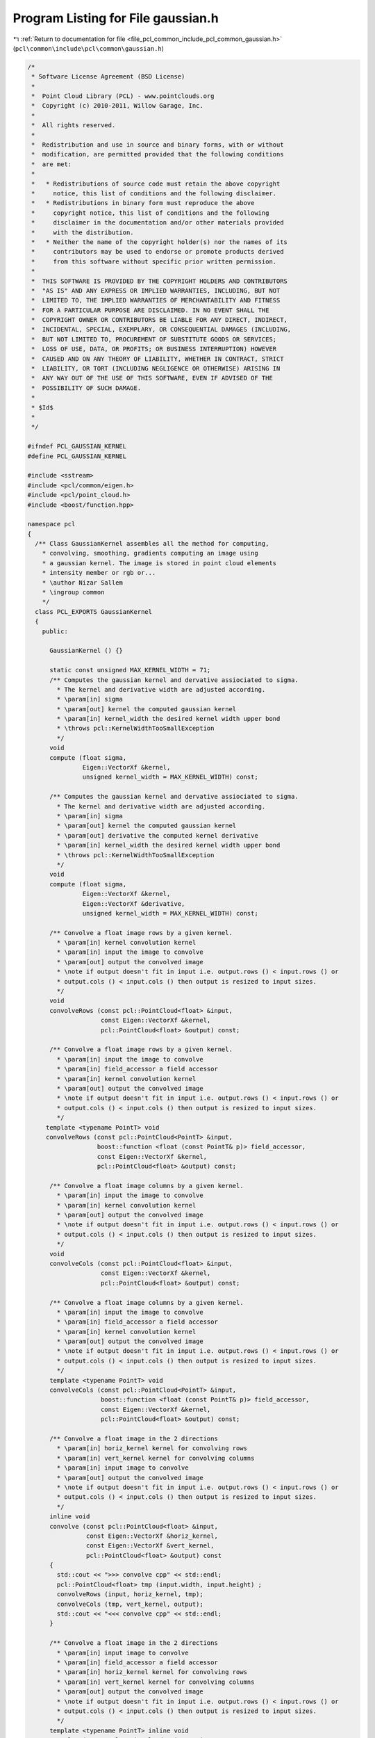 
.. _program_listing_file_pcl_common_include_pcl_common_gaussian.h:

Program Listing for File gaussian.h
===================================

|exhale_lsh| :ref:`Return to documentation for file <file_pcl_common_include_pcl_common_gaussian.h>` (``pcl\common\include\pcl\common\gaussian.h``)

.. |exhale_lsh| unicode:: U+021B0 .. UPWARDS ARROW WITH TIP LEFTWARDS

.. code-block:: cpp

   /*
    * Software License Agreement (BSD License)
    *
    *  Point Cloud Library (PCL) - www.pointclouds.org
    *  Copyright (c) 2010-2011, Willow Garage, Inc.
    *
    *  All rights reserved. 
    *
    *  Redistribution and use in source and binary forms, with or without
    *  modification, are permitted provided that the following conditions
    *  are met:
    *
    *   * Redistributions of source code must retain the above copyright
    *     notice, this list of conditions and the following disclaimer.
    *   * Redistributions in binary form must reproduce the above
    *     copyright notice, this list of conditions and the following
    *     disclaimer in the documentation and/or other materials provided
    *     with the distribution.
    *   * Neither the name of the copyright holder(s) nor the names of its
    *     contributors may be used to endorse or promote products derived
    *     from this software without specific prior written permission.
    *
    *  THIS SOFTWARE IS PROVIDED BY THE COPYRIGHT HOLDERS AND CONTRIBUTORS
    *  "AS IS" AND ANY EXPRESS OR IMPLIED WARRANTIES, INCLUDING, BUT NOT
    *  LIMITED TO, THE IMPLIED WARRANTIES OF MERCHANTABILITY AND FITNESS
    *  FOR A PARTICULAR PURPOSE ARE DISCLAIMED. IN NO EVENT SHALL THE
    *  COPYRIGHT OWNER OR CONTRIBUTORS BE LIABLE FOR ANY DIRECT, INDIRECT,
    *  INCIDENTAL, SPECIAL, EXEMPLARY, OR CONSEQUENTIAL DAMAGES (INCLUDING,
    *  BUT NOT LIMITED TO, PROCUREMENT OF SUBSTITUTE GOODS OR SERVICES;
    *  LOSS OF USE, DATA, OR PROFITS; OR BUSINESS INTERRUPTION) HOWEVER
    *  CAUSED AND ON ANY THEORY OF LIABILITY, WHETHER IN CONTRACT, STRICT
    *  LIABILITY, OR TORT (INCLUDING NEGLIGENCE OR OTHERWISE) ARISING IN
    *  ANY WAY OUT OF THE USE OF THIS SOFTWARE, EVEN IF ADVISED OF THE
    *  POSSIBILITY OF SUCH DAMAGE.
    *
    * $Id$
    *
    */
   
   #ifndef PCL_GAUSSIAN_KERNEL
   #define PCL_GAUSSIAN_KERNEL
   
   #include <sstream>
   #include <pcl/common/eigen.h>
   #include <pcl/point_cloud.h>
   #include <boost/function.hpp>
   
   namespace pcl
   {
     /** Class GaussianKernel assembles all the method for computing, 
       * convolving, smoothing, gradients computing an image using
       * a gaussian kernel. The image is stored in point cloud elements 
       * intensity member or rgb or...
       * \author Nizar Sallem
       * \ingroup common
       */
     class PCL_EXPORTS GaussianKernel
     {
       public:
   
         GaussianKernel () {}
   
         static const unsigned MAX_KERNEL_WIDTH = 71;
         /** Computes the gaussian kernel and dervative assiociated to sigma.
           * The kernel and derivative width are adjusted according.
           * \param[in] sigma
           * \param[out] kernel the computed gaussian kernel
           * \param[in] kernel_width the desired kernel width upper bond
           * \throws pcl::KernelWidthTooSmallException
           */
         void
         compute (float sigma, 
                  Eigen::VectorXf &kernel,
                  unsigned kernel_width = MAX_KERNEL_WIDTH) const;
   
         /** Computes the gaussian kernel and dervative assiociated to sigma.
           * The kernel and derivative width are adjusted according.
           * \param[in] sigma
           * \param[out] kernel the computed gaussian kernel
           * \param[out] derivative the computed kernel derivative
           * \param[in] kernel_width the desired kernel width upper bond
           * \throws pcl::KernelWidthTooSmallException
           */
         void
         compute (float sigma, 
                  Eigen::VectorXf &kernel, 
                  Eigen::VectorXf &derivative, 
                  unsigned kernel_width = MAX_KERNEL_WIDTH) const;
   
         /** Convolve a float image rows by a given kernel.
           * \param[in] kernel convolution kernel
           * \param[in] input the image to convolve
           * \param[out] output the convolved image
           * \note if output doesn't fit in input i.e. output.rows () < input.rows () or
           * output.cols () < input.cols () then output is resized to input sizes.
           */
         void
         convolveRows (const pcl::PointCloud<float> &input,
                       const Eigen::VectorXf &kernel,
                       pcl::PointCloud<float> &output) const;
   
         /** Convolve a float image rows by a given kernel.
           * \param[in] input the image to convolve
           * \param[in] field_accessor a field accessor
           * \param[in] kernel convolution kernel
           * \param[out] output the convolved image
           * \note if output doesn't fit in input i.e. output.rows () < input.rows () or
           * output.cols () < input.cols () then output is resized to input sizes.
           */
        template <typename PointT> void
        convolveRows (const pcl::PointCloud<PointT> &input,
                      boost::function <float (const PointT& p)> field_accessor,
                      const Eigen::VectorXf &kernel,
                      pcl::PointCloud<float> &output) const;
   
         /** Convolve a float image columns by a given kernel.
           * \param[in] input the image to convolve
           * \param[in] kernel convolution kernel
           * \param[out] output the convolved image
           * \note if output doesn't fit in input i.e. output.rows () < input.rows () or
           * output.cols () < input.cols () then output is resized to input sizes.
           */
         void
         convolveCols (const pcl::PointCloud<float> &input,
                       const Eigen::VectorXf &kernel,
                       pcl::PointCloud<float> &output) const;
   
         /** Convolve a float image columns by a given kernel.
           * \param[in] input the image to convolve
           * \param[in] field_accessor a field accessor
           * \param[in] kernel convolution kernel
           * \param[out] output the convolved image
           * \note if output doesn't fit in input i.e. output.rows () < input.rows () or
           * output.cols () < input.cols () then output is resized to input sizes.
           */
         template <typename PointT> void
         convolveCols (const pcl::PointCloud<PointT> &input,
                       boost::function <float (const PointT& p)> field_accessor,
                       const Eigen::VectorXf &kernel,
                       pcl::PointCloud<float> &output) const;
   
         /** Convolve a float image in the 2 directions
           * \param[in] horiz_kernel kernel for convolving rows
           * \param[in] vert_kernel kernel for convolving columns
           * \param[in] input image to convolve
           * \param[out] output the convolved image
           * \note if output doesn't fit in input i.e. output.rows () < input.rows () or
           * output.cols () < input.cols () then output is resized to input sizes.
           */
         inline void
         convolve (const pcl::PointCloud<float> &input,
                   const Eigen::VectorXf &horiz_kernel,
                   const Eigen::VectorXf &vert_kernel,
                   pcl::PointCloud<float> &output) const
         {
           std::cout << ">>> convolve cpp" << std::endl;
           pcl::PointCloud<float> tmp (input.width, input.height) ;
           convolveRows (input, horiz_kernel, tmp);        
           convolveCols (tmp, vert_kernel, output);
           std::cout << "<<< convolve cpp" << std::endl;
         }
   
         /** Convolve a float image in the 2 directions
           * \param[in] input image to convolve
           * \param[in] field_accessor a field accessor
           * \param[in] horiz_kernel kernel for convolving rows
           * \param[in] vert_kernel kernel for convolving columns
           * \param[out] output the convolved image
           * \note if output doesn't fit in input i.e. output.rows () < input.rows () or
           * output.cols () < input.cols () then output is resized to input sizes.
           */
         template <typename PointT> inline void
         convolve (const pcl::PointCloud<PointT> &input,
                   boost::function <float (const PointT& p)> field_accessor,
                   const Eigen::VectorXf &horiz_kernel,
                   const Eigen::VectorXf &vert_kernel,
                   pcl::PointCloud<float> &output) const
         {
           std::cout << ">>> convolve hpp" << std::endl;
           pcl::PointCloud<float> tmp (input.width, input.height);
           convolveRows<PointT>(input, field_accessor, horiz_kernel, tmp);
           convolveCols(tmp, vert_kernel, output);
           std::cout << "<<< convolve hpp" << std::endl;
         }
         
         /** Computes float image gradients using a gaussian kernel and gaussian kernel
           * derivative.
           * \param[in] input image to compute gardients for
           * \param[in] gaussian_kernel the gaussian kernel to be used
           * \param[in] gaussian_kernel_derivative the associated derivative
           * \param[out] grad_x gradient along X direction
           * \param[out] grad_y gradient along Y direction
           * \note if output doesn't fit in input i.e. output.rows () < input.rows () or
           * output.cols () < input.cols () then output is resized to input sizes.
           */
         inline void
         computeGradients (const pcl::PointCloud<float> &input,
                           const Eigen::VectorXf &gaussian_kernel,
                           const Eigen::VectorXf &gaussian_kernel_derivative,
                           pcl::PointCloud<float> &grad_x,
                           pcl::PointCloud<float> &grad_y) const
         {
           convolve (input, gaussian_kernel_derivative, gaussian_kernel, grad_x);
           convolve (input, gaussian_kernel, gaussian_kernel_derivative, grad_y);
         }
   
         /** Computes float image gradients using a gaussian kernel and gaussian kernel
           * derivative.
           * \param[in] input image to compute gardients for
           * \param[in] field_accessor a field accessor
           * \param[in] gaussian_kernel the gaussian kernel to be used
           * \param[in] gaussian_kernel_derivative the associated derivative
           * \param[out] grad_x gradient along X direction
           * \param[out] grad_y gradient along Y direction
           * \note if output doesn't fit in input i.e. output.rows () < input.rows () or
           * output.cols () < input.cols () then output is resized to input sizes.
           */
         template <typename PointT> inline void
         computeGradients (const pcl::PointCloud<PointT> &input,
                           boost::function <float (const PointT& p)> field_accessor,
                           const Eigen::VectorXf &gaussian_kernel,
                           const Eigen::VectorXf &gaussian_kernel_derivative,
                           pcl::PointCloud<float> &grad_x,
                           pcl::PointCloud<float> &grad_y) const
         {
           convolve<PointT> (input, field_accessor, gaussian_kernel_derivative, gaussian_kernel, grad_x);
           convolve<PointT> (input, field_accessor, gaussian_kernel, gaussian_kernel_derivative, grad_y);
         }
         
         /** Smooth image using a gaussian kernel.
           * \param[in] input image
           * \param[in] gaussian_kernel the gaussian kernel to be used
           * \param[out] output the smoothed image
           * \note if output doesn't fit in input i.e. output.rows () < input.rows () or
           * output.cols () < input.cols () then output is resized to input sizes.
           */
         inline void
         smooth (const pcl::PointCloud<float> &input,
                 const Eigen::VectorXf &gaussian_kernel,
                 pcl::PointCloud<float> &output) const
         {
           convolve (input, gaussian_kernel, gaussian_kernel, output);
         }
   
         /** Smooth image using a gaussian kernel.
           * \param[in] input image
           * \param[in] field_accessor a field accessor
           * \param[in] gaussian_kernel the gaussian kernel to be used
           * \param[out] output the smoothed image
           * \note if output doesn't fit in input i.e. output.rows () < input.rows () or
           * output.cols () < input.cols () then output is resized to input sizes.
           */
         template <typename PointT> inline void
         smooth (const pcl::PointCloud<PointT> &input,
                 boost::function <float (const PointT& p)> field_accessor,
                 const Eigen::VectorXf &gaussian_kernel,
                 pcl::PointCloud<float> &output) const
         {
           convolve<PointT> (input, field_accessor, gaussian_kernel, gaussian_kernel, output);
         }
     };
   }
   
   #include <pcl/common/impl/gaussian.hpp>
   
   #endif // PCL_GAUSSIAN_KERNEL
